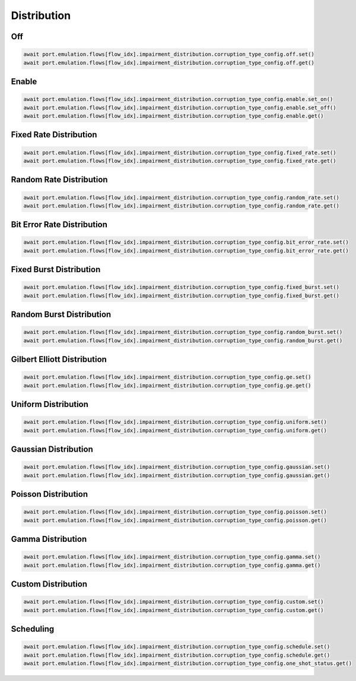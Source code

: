 Distribution
=========================

Off
-----------------------

.. code-block:: python

    await port.emulation.flows[flow_idx].impairment_distribution.corruption_type_config.off.set()
    await port.emulation.flows[flow_idx].impairment_distribution.corruption_type_config.off.get()

Enable
-----------------------

.. code-block:: python

    await port.emulation.flows[flow_idx].impairment_distribution.corruption_type_config.enable.set_on()
    await port.emulation.flows[flow_idx].impairment_distribution.corruption_type_config.enable.set_off()
    await port.emulation.flows[flow_idx].impairment_distribution.corruption_type_config.enable.get()

Fixed Rate Distribution
-----------------------

.. code-block:: python

    await port.emulation.flows[flow_idx].impairment_distribution.corruption_type_config.fixed_rate.set()
    await port.emulation.flows[flow_idx].impairment_distribution.corruption_type_config.fixed_rate.get()

Random Rate Distribution
------------------------

.. code-block:: python

    await port.emulation.flows[flow_idx].impairment_distribution.corruption_type_config.random_rate.set()
    await port.emulation.flows[flow_idx].impairment_distribution.corruption_type_config.random_rate.get()

Bit Error Rate Distribution
---------------------------

.. code-block:: python

    await port.emulation.flows[flow_idx].impairment_distribution.corruption_type_config.bit_error_rate.set()
    await port.emulation.flows[flow_idx].impairment_distribution.corruption_type_config.bit_error_rate.get()

Fixed Burst Distribution
-------------------------

.. code-block:: python

    await port.emulation.flows[flow_idx].impairment_distribution.corruption_type_config.fixed_burst.set()
    await port.emulation.flows[flow_idx].impairment_distribution.corruption_type_config.fixed_burst.get()
    
Random Burst Distribution
--------------------------

.. code-block:: python

    await port.emulation.flows[flow_idx].impairment_distribution.corruption_type_config.random_burst.set()
    await port.emulation.flows[flow_idx].impairment_distribution.corruption_type_config.random_burst.get()

Gilbert Elliott Distribution
----------------------------

.. code-block:: python

    await port.emulation.flows[flow_idx].impairment_distribution.corruption_type_config.ge.set()
    await port.emulation.flows[flow_idx].impairment_distribution.corruption_type_config.ge.get()

Uniform Distribution
--------------------------

.. code-block:: python

    await port.emulation.flows[flow_idx].impairment_distribution.corruption_type_config.uniform.set()
    await port.emulation.flows[flow_idx].impairment_distribution.corruption_type_config.uniform.get()
    
Gaussian Distribution
--------------------------

.. code-block:: python

    await port.emulation.flows[flow_idx].impairment_distribution.corruption_type_config.gaussian.set()
    await port.emulation.flows[flow_idx].impairment_distribution.corruption_type_config.gaussian.get()

Poisson Distribution
--------------------------

.. code-block:: python

    await port.emulation.flows[flow_idx].impairment_distribution.corruption_type_config.poisson.set()
    await port.emulation.flows[flow_idx].impairment_distribution.corruption_type_config.poisson.get()

Gamma Distribution
--------------------------

.. code-block:: python

    await port.emulation.flows[flow_idx].impairment_distribution.corruption_type_config.gamma.set()
    await port.emulation.flows[flow_idx].impairment_distribution.corruption_type_config.gamma.get()
    
Custom Distribution
--------------------------

.. code-block:: python

    await port.emulation.flows[flow_idx].impairment_distribution.corruption_type_config.custom.set()
    await port.emulation.flows[flow_idx].impairment_distribution.corruption_type_config.custom.get()


Scheduling
--------------------------

.. code-block:: python

    await port.emulation.flows[flow_idx].impairment_distribution.corruption_type_config.schedule.set()
    await port.emulation.flows[flow_idx].impairment_distribution.corruption_type_config.schedule.get()
    await port.emulation.flows[flow_idx].impairment_distribution.corruption_type_config.one_shot_status.get()